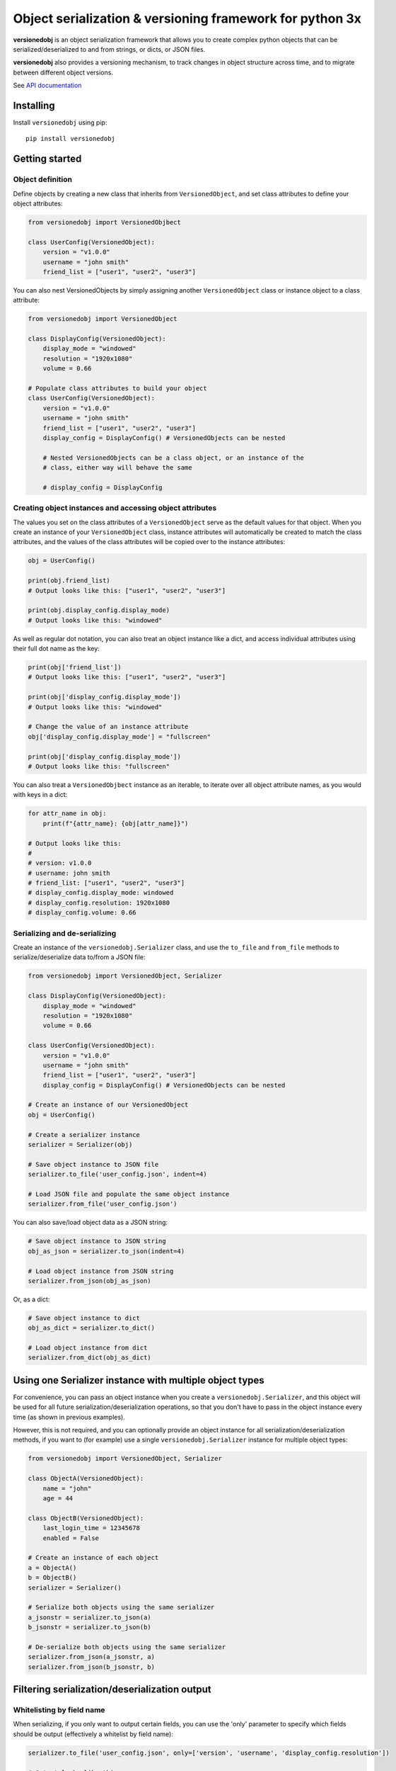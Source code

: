 Object serialization & versioning framework for python 3x
=========================================================

.. |tests_badge| image:: https://github.com/eriknyquist/versionedobj/actions/workflows/tests.yml/badge.svg
.. |cov_badge| image:: https://github.com/eriknyquist/versionedobj/actions/workflows/coverage.yml/badge.svg
.. |version_badge| image:: https://badgen.net/pypi/v/versionedobj
.. |license_badge| image:: https://badgen.net/pypi/license/versionedobj
.. |codeclimate_badge| image:: https://api.codeclimate.com/v1/badges/77e77f051600a584019a/maintainability

**versionedobj** is an object serialization framework that allows you to create
complex python objects that can be serialized/deserialized to and from strings,
or dicts, or JSON files.

**versionedobj** also provides a versioning mechanism, to track changes in object
structure across time, and to migrate between different object versions.

See `API documentation <https://eriknyquist.github.io/versionedobj/versionedobj.html>`_


Installing
----------

Install ``versionedobj`` using pip:

::

    pip install versionedobj

Getting started
---------------

Object definition
*****************

Define objects by creating a new class that inherits from ``VersionedObject``,
and set class attributes to define your object attributes:

.. code:: python

    from versionedobj import VersionedObjbect

    class UserConfig(VersionedObject):
        version = "v1.0.0"
        username = "john smith"
        friend_list = ["user1", "user2", "user3"]

You can also nest VersionedObjects by simply assigning another ``VersionedObject``
class or instance object to a class attribute:

.. code:: python

    from versionedobj import VersionedObject

    class DisplayConfig(VersionedObject):
        display_mode = "windowed"
        resolution = "1920x1080"
        volume = 0.66

    # Populate class attributes to build your object
    class UserConfig(VersionedObject):
        version = "v1.0.0"
        username = "john smith"
        friend_list = ["user1", "user2", "user3"]
        display_config = DisplayConfig() # VersionedObjects can be nested

        # Nested VersionedObjects can be a class object, or an instance of the
        # class, either way will behave the same

        # display_config = DisplayConfig

Creating object instances and accessing object attributes
*********************************************************

The values you set on the class attributes of a ``VersionedObject`` serve as the default
values for that object. When you create an instance of your ``VersionedObject`` class,
instance attributes will automatically be created to match the class attributes, and
the values of the class attributes will be copied over to the instance attributes:

.. code:: python

    obj = UserConfig()

    print(obj.friend_list)
    # Output looks like this: ["user1", "user2", "user3"]

    print(obj.display_config.display_mode)
    # Output looks like this: "windowed"

As well as regular dot notation, you can also treat an object instance like a dict,
and access individual attributes using their full dot name as the key:

.. code:: python

    print(obj['friend_list'])
    # Output looks like this: ["user1", "user2", "user3"]

    print(obj['display_config.display_mode'])
    # Output looks like this: "windowed"

    # Change the value of an instance attribute
    obj['display_config.display_mode'] = "fullscreen"

    print(obj['display_config.display_mode'])
    # Output looks like this: "fullscreen"

You can also treat a ``VersionedObjbect`` instance as an iterable, to iterate
over all object attribute names, as you would with keys in a dict:

.. code:: python

    for attr_name in obj:
        print(f"{attr_name}: {obj[attr_name]}")

    # Output looks like this:
    #
    # version: v1.0.0
    # username: john smith
    # friend_list: ["user1", "user2", "user3"]
    # display_config.display_mode: windowed
    # display_config.resolution: 1920x1080
    # display_config.volume: 0.66

Serializing and de-serializing
******************************

Create an instance of the ``versionedobj.Serializer`` class, and use the ``to_file``
and ``from_file`` methods to serialize/deserialize data to/from a JSON file:

.. code:: python

    from versionedobj import VersionedObject, Serializer

    class DisplayConfig(VersionedObject):
        display_mode = "windowed"
        resolution = "1920x1080"
        volume = 0.66

    class UserConfig(VersionedObject):
        version = "v1.0.0"
        username = "john smith"
        friend_list = ["user1", "user2", "user3"]
        display_config = DisplayConfig() # VersionedObjects can be nested

    # Create an instance of our VersionedObject
    obj = UserConfig()

    # Create a serializer instance
    serializer = Serializer(obj)

    # Save object instance to JSON file
    serializer.to_file('user_config.json', indent=4)

    # Load JSON file and populate the same object instance
    serializer.from_file('user_config.json')

You can also save/load object data as a JSON string:

.. code:: python

    # Save object instance to JSON string
    obj_as_json = serializer.to_json(indent=4)

    # Load object instance from JSON string
    serializer.from_json(obj_as_json)

Or, as a dict:

.. code:: python

    # Save object instance to dict
    obj_as_dict = serializer.to_dict()

    # Load object instance from dict
    serializer.from_dict(obj_as_dict)

Using one Serializer instance with multiple object types
--------------------------------------------------------

For convenience, you can pass an object instance when you create a ``versionedobj.Serializer``,
and this object will be used for all future serialization/deserialization operations,
so that you don't have to pass in the object instance every time (as shown in previous
examples).

However, this is not required, and you can optionally provide an object instance
for all serialization/deserialization methods, if you want to (for example) use
a single ``versionedobj.Serializer`` instance for multiple object types:

.. code:: python

    from versionedobj import VersionedObject, Serializer

    class ObjectA(VersionedObject):
        name = "john"
        age = 44

    class ObjectB(VersionedObject):
        last_login_time = 12345678
        enabled = False

    # Create an instance of each object
    a = ObjectA()
    b = ObjectB()
    serializer = Serializer()

    # Serialize both objects using the same serializer
    a_jsonstr = serializer.to_json(a)
    b_jsonstr = serializer.to_json(b)

    # De-serialize both objects using the same serializer
    serializer.from_json(a_jsonstr, a)
    serializer.from_json(b_jsonstr, b)

Filtering serialization/deserialization output
----------------------------------------------

Whitelisting by field name
**************************

When serializing, if you only want to output certain fields, you can use the 'only'
parameter to specify which fields should be output (effectively a whitelist by field name):

.. code:: python

    serializer.to_file('user_config.json', only=['version', 'username', 'display_config.resolution'])

    # Output looks like this:
    #
    # {
    #     "version": "v1.0.0",
    #     "username": "jane doe",
    #     "display_config": {
    #         "resolution": "1920x1080",
    #     }
    # }

The same parameter can be used for de-serializing:

.. code:: python

    serializer.from_file('user_config.json', only=['display_config.display_mode'])

    # Only the 'display_config.display_mode' field is loaded from the file

Blacklisting by field name
**************************

When serializing, if you *don't* want to output certain fields, you can use the 'ignore'
parameter to specify which fields should be excluded from output (effectively a blacklist
by field name):

.. code:: python

    serializer.to_file('user_config.json', ignore=['friend_list', 'display_config.volume'])

    # Output looks like this:
    #
    # {
    #     "version": "v1.0.0",
    #     "username": "jane doe",
    #     "display_config": {
    #         "display_mode": "windowed",
    #         "resolution": "1920x1080"
    #     }
    # }

The same parameter can be used for de-serializing:

.. code:: python

    serializer.from_file('user_config.json', ignore=['friend_list'])

    # Every field except for the 'friend_list' field is loaded from the file

versionedobj.ListField: store a sequence of objects in a single field
---------------------------------------------------------------------

``versionedobj.ListField`` is a list class that behaves exactly like a regular python list,
except for the following 2 differences:

* Only instances of a class which is a subclass of the ``VersionedObject`` may be added to lists
  (ValueError is raised otherwise)
* Only instances of the same class may be added to a single list (ValueError is raised otherwise)

You can assign a ``versionedobj.ListField`` instance as the value for a field in your versioned object
class definition, and that field can then hold a sequence of multiple versioned objects. This
is useful if you need to store a variably-sized collection of objects that are created a runtime.

.. code:: python

    from versionedobj import VersionedObject, Serializer, ListField

    # The list will contain objects of this type only
    class UserData(VersionedObject):
        name = "john"
        age = 30

    # This object will contain a list of multiple users
    class AllUserData(VersionedObject):
        # a List may only contain instances of the same class
        users = ListField(UserData)

    all_user_data = AllUserData()

    # Add some users to the list
    all_user_data.users.append(UserData(initial_values={'name': 'sam', 'age': 66}))
    all_user_data.users.append(UserData(initial_values={'name': 'sally', 'age': 28}))

    # Serialize object and print out JSON data
    print(Serializer(all_user_data).to_json(indent=4))

    # Output looks like this:
    #
    # {
    #     "users": [
    #         {
    #             "name": "sam",
    #             "age": 66
    #         },
    #         {
    #             "name": "sally",
    #             "age": 28
    #         }
    #     ]
    # }

Context manager for loading & editing saved object data
-------------------------------------------------------

If you want to load object data from a JSON file, make some changes to the data,
and save it back to the same JSON file, then you can use the ``FileLoader`` context
manager, which will load/create the file for you on entry, return a deserialized
object for you to modify, and then serializes your modified object back to the same
file on exit. This may be useful if you are worried about forgetting to re-serialize
the object when you are done.

.. code:: python

    from versionedobj import VersionedObject, FileLoader

    class Recipe(VersionedObject):
        ingredient_1 = "onions"
        ingredient_2 = "tomatoes"
        ingredient_3 = "garlic"

    # Creates a new instance of the object, and loads data from
    # "recipe.json" if the file already exists
    with FileLoader(Recipe, "recipe.json") as obj:
        # Change something
        obj.ingredient_3 = "celery"

    # recipe.json now looks like this:
    #
    # {
    #     "ingredient_1": "onions",
    #     "ingredient_2": "tomatoes",
    #     "ingredient_3": "celery",
    # }

Migrations: making use of the version number
--------------------------------------------

A VersionedObject object can have a ``version`` attribute, which can be any object,
although it is typically a string (e.g. ``"v1.2.3"``). This version attribute can be
used to support migrations for older objects, in the event that you need to
change the format of your object.

Example scenario, part 1: you have created a beautiful versioned object
***********************************************************************

Let's take the same config file definition from the previous example:

.. code:: python

    from versionedobj import VersionedObject

    # Nested config object
    class DisplayConfig(VersionedObject):
        display_mode = "windowed"
        resolution = "1920x1080"
        volume = 0.66

    # Top-level config object with another nested config object
    class UserConfig(VersionedObject):
        version = "v1.0.0"
        username = "john smith"
        friend_list = ["user1", "user2", "user3"]
        display_config = DisplayConfig()

Imagine you've already released this code out into the world. People are already
using it, and they have JSON files generated by your ``UserConfig`` class sitting
on their computers.

Example scenario, part 2: you update your software, modifying the versioned object
**********************************************************************************

Now, imagine you are making a new release of your software, and some new features
require you to make the following changes to your versioned object:

* remove the the ``DisplayConfig.resolution`` field entirely
* change the name of ``DisplayConfig.volume`` to ``DisplayConfig.volumes``
* change the value of ``DisplayConfig.volumes`` from a float to a list

.. code:: python

    from versionedobj import VersionedObject

    # Nested config object
    class DisplayConfig(VersionedObject):
        display_mode = "windowed"
        # 'resolution' field is deleted
        volumes = [0.66, 0.1] # 'volume' is now called 'volumes', and is a list

    # Top-level config object with another nested config object
    class UserConfig(VersionedObject):
        version = "v1.0.0"
        username = "john smith"
        friend_list = ["user1", "user2", "user3"]
        display_config = DisplayConfig()

Uh-oh, you have a problem...
****************************

Right now, if you send this updated UserConfig class to your existing users, it will fail
to load their existing JSON files with version ``v1.0.0``, since those files will contain
the ``DisplayConfig.resolution`` field that we deleted in ``v1.0.1``, and
``DisplayConfig.volume`` will similarly be gone, having been replaced with
``DisplayConfig.volumes``. This situation is what migrations are for.

Solution-- migrations!
**********************

The solution is to:

#. Change the version number to something new, e.g. ``v1.0.0`` becomes ``v1.0.1``
#. Write a migration function to transform ``v1.0.0`` object data into ``v1.0.1`` object data
#. Use the ``versionedobj.migration`` decorator to register your migration function

.. code:: python

    from versionedobj import VersionedObject, migration

    # Nested config object
    class DisplayConfig(VersionedObject):
        display_mode = "windowed"
        # 'resolution' field is deleted
        volumes = [0.66, 0.1] # 'volume' is now called 'volumes', and is a list

    # Top-level config object with another nested config object
    class UserConfig(VersionedObject):
        version = "v1.0.1" # Version has been updated to 1.0.1
        username = "john smith"
        friend_list = ["user1", "user2", "user3"]
        display_config = DisplayConfig()

    # Create the migration function for v1.0.0 to v1.0.1
    @migration(UserConfig, "v1.0.0", "v1.0.1")
    def migrate_100_to_101(attrs):
        del attrs['display_config']['resolution']        # Delete resolution field
        del attrs['display_config']['volume']            # Delete volume field
        attrs['display_config']['volumes'] = [0.66, 0.1] # Add defaults for new volume values
        return attrs                                     # Return modified data (important!)

after you add the migration function and update the version to ``v1.0.1``, JSON files
that are loaded and contain the version ``v1.0.0`` will be automatically migrated to version
``v1.0.1`` using the migration function you added.

The downside to this approach, is that you have to manually udpate the version number,
and write a new migration function, anytime the structure of your config data changes.

The upside, of course, is that you can relatively easily support migrating any older
version of your config file to the current version.

If you don't need the versioning/migration functionality, just never change your version
number, or don't create a ``version`` attribute on your ``VersionedObject`` classes.

Migrations: migrating an unversioned object
-------------------------------------------

You may run into a situation where you release an unversioned object, but then
later you need to make changes, and migrate an unversioned object to a versioned object.

This can be handled simply by passing "None" to the "add_migration()" method, for the
"from_version" parameter. For example:

.. code:: python

    from versionedobj import VersionedObj, migration

    class UserConfig(VersionedObject):
        version = "v1.0.0"
        username = ""
        friend_list = []

    @migration(UserConfig, None, "v1.0.0")
    def migrate_none_to_100(attrs);
        attrs['friend_list'] = [] # Add new 'friend_list' field
        return attrs


Validating input data without deserializing
-------------------------------------------

You may want to validate some serialized object data without actually deserializing
and loading the object values. You can use the ``Serializer.validate_dict`` method for this.

.. code:: python

    from versionedobj import VersionedObject, Serializer

    class Recipe(VersionedObject):
        ingredient_1 = "onions"
        ingredient_2 = "tomatoes"
        ingredient_3 = "garlic"

    rcp = Recipe()
    serializer = Serializer(rcp)

    serializer.validate_dict({"ingredient_1": "celery", "ingredient_2": "carrots"})
    # Raises versionedobj.exceptions.InputValidationError because 'ingredient_3' is missing

    serializer.validate_dict({"ingredient_1": "celery", "ingredient_2": "carrots", "ingredient_12": "cumin"})
    # Raises versionedobj.exceptions.InputValidationError because 'ingredient_12' is not a valid attribute

Resetting object instance to default values
-------------------------------------------

You can use the ``Serializer.reset_to_defaults`` method to set all instance attributes to
the default values defined in the matching class attributes.

.. code:: python

    from versionedobj import VersionedObject, Serializer

    class Recipe(VersionedObject):
        ingredient_1 = "onions"
        ingredient_2 = "tomatoes"
        ingredient_3 = "garlic"

    rcp = Recipe()
    serializer = Serializer(rcp)

    # Change a value
    rcp.ingredient_1 = "celery"

    print(serializer.to_dict())
    # {"ingredient_1": "celery", "ingredient_2": "tomatoes", "ingredient_3": "garlic"}

    # Reset object instance to defaults
    serializer.reset_to_defaults()

    print(serializer.to_dict())
    # {"ingredient_1": "onions", "ingredient_2": "tomatoes", "ingredient_3": "garlic"}

Testing object instance equality
--------------------------------

You can test whether two ``VersionedObject`` instances are equal in both structure and
values, the same way in which you would check equality of any other two objects:

.. code:: python

    from versionedobj import VersionedObject

    class Recipe(VersionedObject):
        ingredient_1 = "onions"
        ingredient_2 = "tomatoes"
        ingredient_3 = "garlic"

    rcp1 = Recipe()
    rcp2 = Recipe()

    print(rcp1 == rcp2)
    # True

    rcp1.ingredient_3 = "ginger"

    print(rcp1 == rcp2)
    # False

In order for two ``VersionedObject`` instances to be considered equal, the following
conditions must be true:

* Both objects are instances of the same class
* Both objects contain matching attribute names and values

Object instance hashing
-----------------------

Objects can be uniquely hashed based on their instance attribute values, using the builtin
``hash()`` function. This means, for example, that you can use object instances as dict keys:

.. code:: python

    from versionedobj import VersionedObject

    class Person(VersionedObject):
        name = "sam"
        age = 31

    p1 = Person()
    p2 = Person()

    # Change 1 value on p2 so the hash value is different
    p2.age = 32

    d = {p1: "a", p2: "b"}
    print(d)
    # { Person({"name": "sam", "age": 31}): "a", Person({"name": "sam", "age": 32}): "b" }

Testing whether object instances contain specific values
--------------------------------------------------------

You can check whether an object instance contains a particular attribute value using the ``in``
keyword:

.. code:: python

    from versionedobj import VersionedObject

    class Person(VersionedObject):
        name = "sam"
        age = 31

    p = Person()

    print("sam" in p)
    # True

    p.name = "sally"

    print("sam" in p)
    # False

    print("sally" in p)
    # True

Performance/stress test visualization
-------------------------------------

The following image is generated by the ``tests/performance_tests/big_class_performance_test.py`` script,
which creates and serializes/deserializes multiple versioned objects of an incrementally increasing size,
and simultaneously having an increasing depth of contained nested objects.

Each data point in the graph represents measurements taken for an object of a particular size.
The time taken to serialize the object to a dict, and also to deserialize the object data
from a dict, and also to create an instance of the object, is measured for each object size. It is
worth mentioning that measuring the ``from/to_json`` and ``from/to_file`` methods is not very
useful in this case, since that would only be measuring ``to/from_dict`` with additional JSON
parser or file I/O overhead. That is why this graph only measures ``to/from_dict``.

This test was executed on a system with an Intel Core-i7 running Debian GNU/Linux 10 (buster)
with Linux debian 4.19.0-21-amd64.

.. image:: https://github.com/eriknyquist/versionedobj/raw/master/images/performance_graph.png

Contributions
-------------

Contributions are welcome, please open a pull request at `<https://github.com/eriknyquist/versionedobj>`_ and ensure that:

#. All existing unit tests pass (run tests via ``python setup.py test``)
#. New unit tests are added to cover any modified/new functionality (run ``python code_coverage.py``
   to ensure that coverage is above 98%)

You will need to install packages required for development, these are listed in ``dev_requirements.txt``:

::

    pip install -r dev_requirements.txt

If you have any questions about / need help with contributions or unit tests, please
contact Erik at eknyquist@gmail.com.
